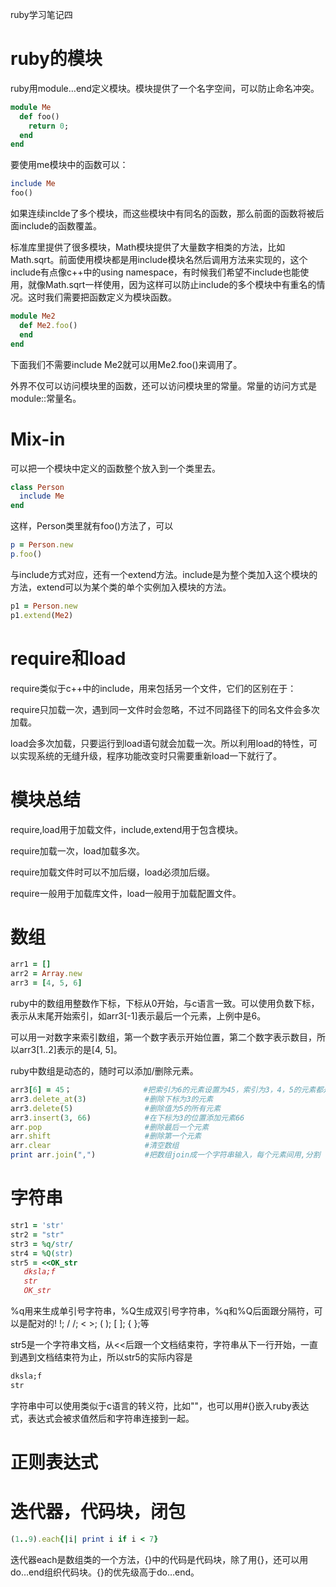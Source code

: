 #+OPTIONS: ^:nil

ruby学习笔记四

* ruby的模块

   ruby用module...end定义模块。模块提供了一个名字空间，可以防止命名冲突。

#+BEGIN_SRC ruby
module Me
  def foo()
    return 0;
  end
end
#+END_SRC

   要使用me模块中的函数可以：

#+BEGIN_SRC ruby
include Me
foo()
#+END_SRC

   如果连续inclde了多个模块，而这些模块中有同名的函数，那么前面的函数将被后面include的函数覆盖。

   标准库里提供了很多模块，Math模块提供了大量数字相类的方法，比如Math.sqrt。前面使用模块都是用include模块名然后调用方法来实现的，这个include有点像c++中的using namespace，有时候我们希望不include也能使用，就像Math.sqrt一样使用，因为这样可以防止include的多个模块中有重名的情况。这时我们需要把函数定义为模块函数。

#+BEGIN_SRC ruby
module Me2
  def Me2.foo()
  end
end
#+END_SRC

   下面我们不需要include Me2就可以用Me2.foo()来调用了。

   外界不仅可以访问模块里的函数，还可以访问模块里的常量。常量的访问方式是module::常量名。

* Mix-in

   可以把一个模块中定义的函数整个放入到一个类里去。

#+BEGIN_SRC ruby
class Person
  include Me
end
#+END_SRC

   这样，Person类里就有foo()方法了，可以

#+BEGIN_SRC ruby
p = Person.new
p.foo()
#+END_SRC

   与include方式对应，还有一个extend方法。include是为整个类加入这个模块的方法，extend可以为某个类的单个实例加入模块的方法。

#+BEGIN_SRC ruby
p1 = Person.new
p1.extend(Me2)
#+END_SRC

* require和load

   require类似于c++中的include，用来包括另一个文件，它们的区别在于：

   require只加载一次，遇到同一文件时会忽略，不过不同路径下的同名文件会多次加载。

   load会多次加载，只要运行到load语句就会加载一次。所以利用load的特性，可以实现系统的无缝升级，程序功能改变时只需要重新load一下就行了。

* 模块总结

   require,load用于加载文件，include,extend用于包含模块。

   require加载一次，load加载多次。

   require加载文件时可以不加后缀，load必须加后缀。

   require一般用于加载库文件，load一般用于加载配置文件。

* 数组

#+BEGIN_SRC ruby
arr1 = []
arr2 = Array.new
arr3 = [4, 5, 6]
#+END_SRC
   
   ruby中的数组用整数作下标，下标从0开始，与c语言一致。可以使用负数下标，表示从末尾开始索引，如arr3[-1]表示最后一个元素，上例中是6。

   可以用一对数字来索引数组，第一个数字表示开始位置，第二个数字表示数目，所以arr3[1..2]表示的是[4, 5]。

   ruby中数组是动态的，随时可以添加/删除元素。

#+BEGIN_SRC ruby
arr3[6] = 45；                #把索引为6的元素设置为45，索引为3，4，5的元素都是nil
arr3.delete_at(3)             #删除下标为3的元素 
arr3.delete(5)                #删除值为5的所有元素
arr3.insert(3, 66)            #在下标为3的位置添加元素66
arr.pop                       #删除最后一个元素
arr.shift                     #删除第一个元素
arr.clear                     #清空数组
print arr.join(",")           #把数组join成一个字符串输入，每个元素间用,分割
#+END_SRC

* 字符串

#+BEGIN_SRC ruby    
str1 = 'str'
str2 = "str"
str3 = %q/str/
str4 = %Q(str)
str5 = <<OK_str
   dksla;f
   str
   OK_str
#+END_SRC

   %q用来生成单引号字符串，%Q生成双引号字符串，%q和%Q后面跟分隔符，可以是配对的! !; / /; < >; ( ); [ ]; { };等
   
   str5是一个字符串文档，从<<后跟一个文档结束符，字符串从下一行开始，一直到遇到文档结束符为止，所以str5的实际内容是

#+BEGIN_SRC ruby
dksla;f
str
#+END_SRC

   字符串中可以使用类似于c语言的转义符，比如"\n"，也可以用#{}嵌入ruby表达式，表达式会被求值然后和字符串连接到一起。

* 正则表达式

* 迭代器，代码块，闭包

#+BEGIN_SRC ruby
(1..9).each{|i| print i if i < 7}
#+END_SRC

   迭代器each是数组类的一个方法，{}中的代码是代码块，除了用{}，还可以用do...end组织代码块。{}的优先级高于do...end。
